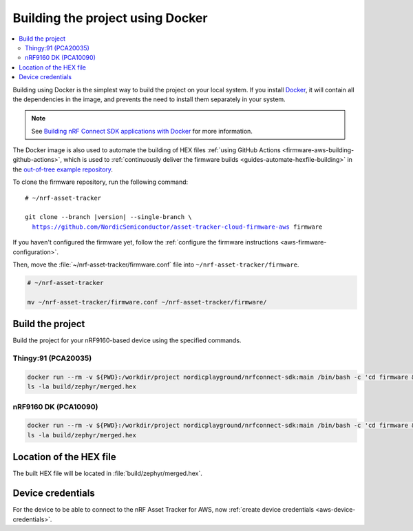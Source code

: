 .. _firmware-aws-building-docker:

Building the project using Docker
#################################

.. contents::
   :local:
   :depth: 2

Building using Docker is the simplest way to build the project on your local system.
If you install `Docker <https://www.docker.com/>`_, it will contain all the dependencies in the image, and prevents the need to install them separately in your system.

.. note::

    See `Building nRF Connect SDK applications with Docker <https://devzone.nordicsemi.com/nordic/nrf-connect-sdk-guides/b/getting-started/posts/build-ncs-application-firmware-images-using-docker>`_ for more information.

The Docker image is also used to automate the building of HEX files :ref:`using GitHub Actions <firmware-aws-building-github-actions>`, which is used to :ref:`continuously deliver the firmware builds <guides-automate-hexfile-building>` in the `out-of-tree example repository <https://github.com/NordicSemiconductor/asset-tracker-cloud-firmware-aws>`_.

To clone the firmware repository, run the following command:

.. parsed-literal::

    # ~/nrf-asset-tracker
    
    git clone --branch |version| --single-branch \\
      https://github.com/NordicSemiconductor/asset-tracker-cloud-firmware-aws firmware

If you haven't configured the firmware yet, follow the :ref:`configure the firmware instructions <aws-firmware-configuration>`.

Then, move the :file:`~/nrf-asset-tracker/firmware.conf` file into ``~/nrf-asset-tracker/firmware``.

.. code-block:: bash

    # ~/nrf-asset-tracker

    mv ~/nrf-asset-tracker/firmware.conf ~/nrf-asset-tracker/firmware/

Build the project
*****************

Build the project for your nRF9160-based device using the specified commands.

Thingy:91 (PCA20035)
====================

.. code-block:: bash

    docker run --rm -v ${PWD}:/workdir/project nordicplayground/nrfconnect-sdk:main /bin/bash -c 'cd firmware && west init -l && west update --narrow -o=--depth=1 && west build -p always -b thingy91_nrf9160_ns -- -DOVERLAY_CONFIG="overlay-aws.conf;overlay-debug.conf;asset-tracker-cloud-firmware-aws.conf;firmware.conf"'
    ls -la build/zephyr/merged.hex

nRF9160 DK (PCA10090)
=====================

.. code-block:: bash

    docker run --rm -v ${PWD}:/workdir/project nordicplayground/nrfconnect-sdk:main /bin/bash -c 'cd firmware && west init -l && west update --narrow -o=--depth=1 && west build -p always -b nrf9160dk_nrf9160_ns -- -DOVERLAY_CONFIG="overlay-aws.conf;overlay-debug.conf;asset-tracker-cloud-firmware-aws.conf;firmware.conf"'
    ls -la build/zephyr/merged.hex

Location of the HEX file
************************

The built HEX file will be located in :file:`build/zephyr/merged.hex`.

Device credentials
******************

For the device to be able to connect to the nRF Asset Tracker for AWS, now :ref:`create device credentials <aws-device-credentials>`.
